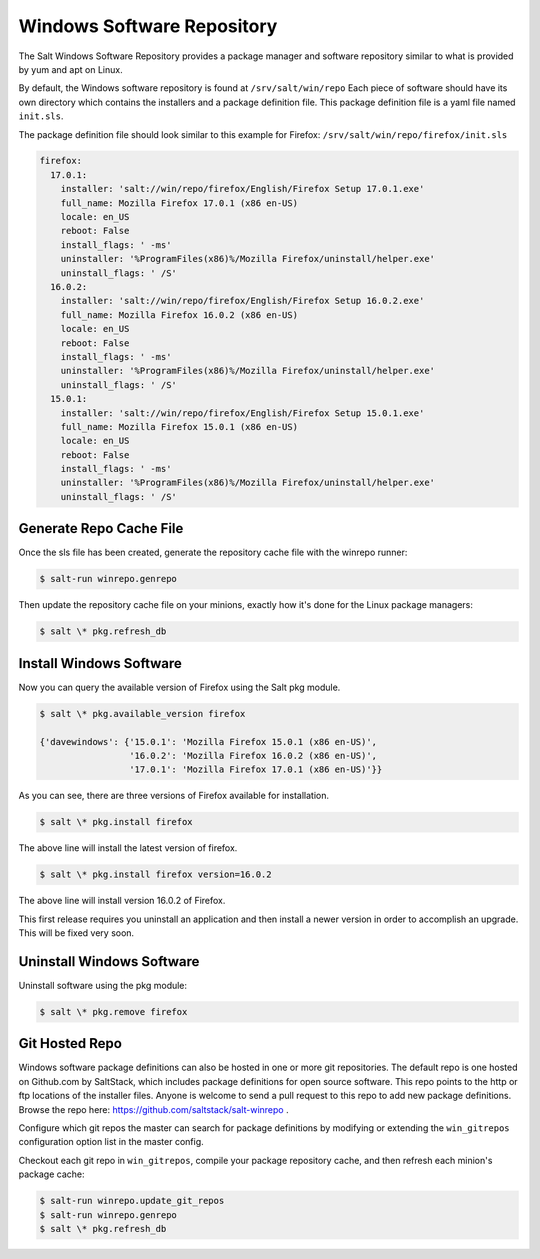 ===========================
Windows Software Repository
===========================

The Salt Windows Software Repository provides a package manager and software
repository similar to what is provided by yum and apt on Linux.

By default, the Windows software repository is found at ``/srv/salt/win/repo``
Each piece of software should have its own directory which contains the
installers and a package definition file. This package definition file is a
yaml file named ``init.sls``.

The package definition file should look similar to this example for Firefox:
``/srv/salt/win/repo/firefox/init.sls``

.. code-block:: yaml

    firefox:
      17.0.1:
        installer: 'salt://win/repo/firefox/English/Firefox Setup 17.0.1.exe'
        full_name: Mozilla Firefox 17.0.1 (x86 en-US)
        locale: en_US
        reboot: False
        install_flags: ' -ms'
        uninstaller: '%ProgramFiles(x86)%/Mozilla Firefox/uninstall/helper.exe'
        uninstall_flags: ' /S'
      16.0.2:
        installer: 'salt://win/repo/firefox/English/Firefox Setup 16.0.2.exe'
        full_name: Mozilla Firefox 16.0.2 (x86 en-US)
        locale: en_US
        reboot: False
        install_flags: ' -ms'
        uninstaller: '%ProgramFiles(x86)%/Mozilla Firefox/uninstall/helper.exe'
        uninstall_flags: ' /S'
      15.0.1:
        installer: 'salt://win/repo/firefox/English/Firefox Setup 15.0.1.exe'
        full_name: Mozilla Firefox 15.0.1 (x86 en-US)
        locale: en_US
        reboot: False
        install_flags: ' -ms'
        uninstaller: '%ProgramFiles(x86)%/Mozilla Firefox/uninstall/helper.exe'
        uninstall_flags: ' /S'



Generate Repo Cache File
========================

Once the sls file has been created, generate the repository cache file with the winrepo runner:

.. code-block:: bash

    $ salt-run winrepo.genrepo

Then update the repository cache file on your minions, exactly how it's done for the Linux package managers:

.. code-block:: bash

    $ salt \* pkg.refresh_db


Install Windows Software
========================

Now you can query the available version of Firefox using the Salt pkg module.

.. code-block:: bash

    $ salt \* pkg.available_version firefox

    {'davewindows': {'15.0.1': 'Mozilla Firefox 15.0.1 (x86 en-US)',
                     '16.0.2': 'Mozilla Firefox 16.0.2 (x86 en-US)',
                     '17.0.1': 'Mozilla Firefox 17.0.1 (x86 en-US)'}}

As you can see, there are three versions of Firefox available for installation.

.. code-block:: bash

    $ salt \* pkg.install firefox

The above line will install the latest version of firefox.

.. code-block:: bash

    $ salt \* pkg.install firefox version=16.0.2

The above line will install version 16.0.2 of Firefox.

This first release requires you uninstall an application and then install a
newer version in order to accomplish an upgrade. This will be fixed very soon.


Uninstall Windows Software
==========================

Uninstall software using the pkg module:

.. code-block:: bash

    $ salt \* pkg.remove firefox


Git Hosted Repo
===============

Windows software package definitions can also be hosted in one or more git
repositories. The default repo is one hosted on Github.com by SaltStack, which
includes package definitions for open source software. This repo points to the
http or ftp locations of the installer files. Anyone is welcome to send a pull
request to this repo to add new package definitions. Browse the repo
here: `https://github.com/saltstack/salt-winrepo
<https://github.com/saltstack/salt-winrepo>`_ .

Configure which git repos the master can search for package definitions by
modifying or extending the ``win_gitrepos`` configuration option list in the
master config.

Checkout each git repo in ``win_gitrepos``, compile your package repository
cache, and then refresh each minion's package cache:

.. code-block:: bash

    $ salt-run winrepo.update_git_repos
    $ salt-run winrepo.genrepo
    $ salt \* pkg.refresh_db
